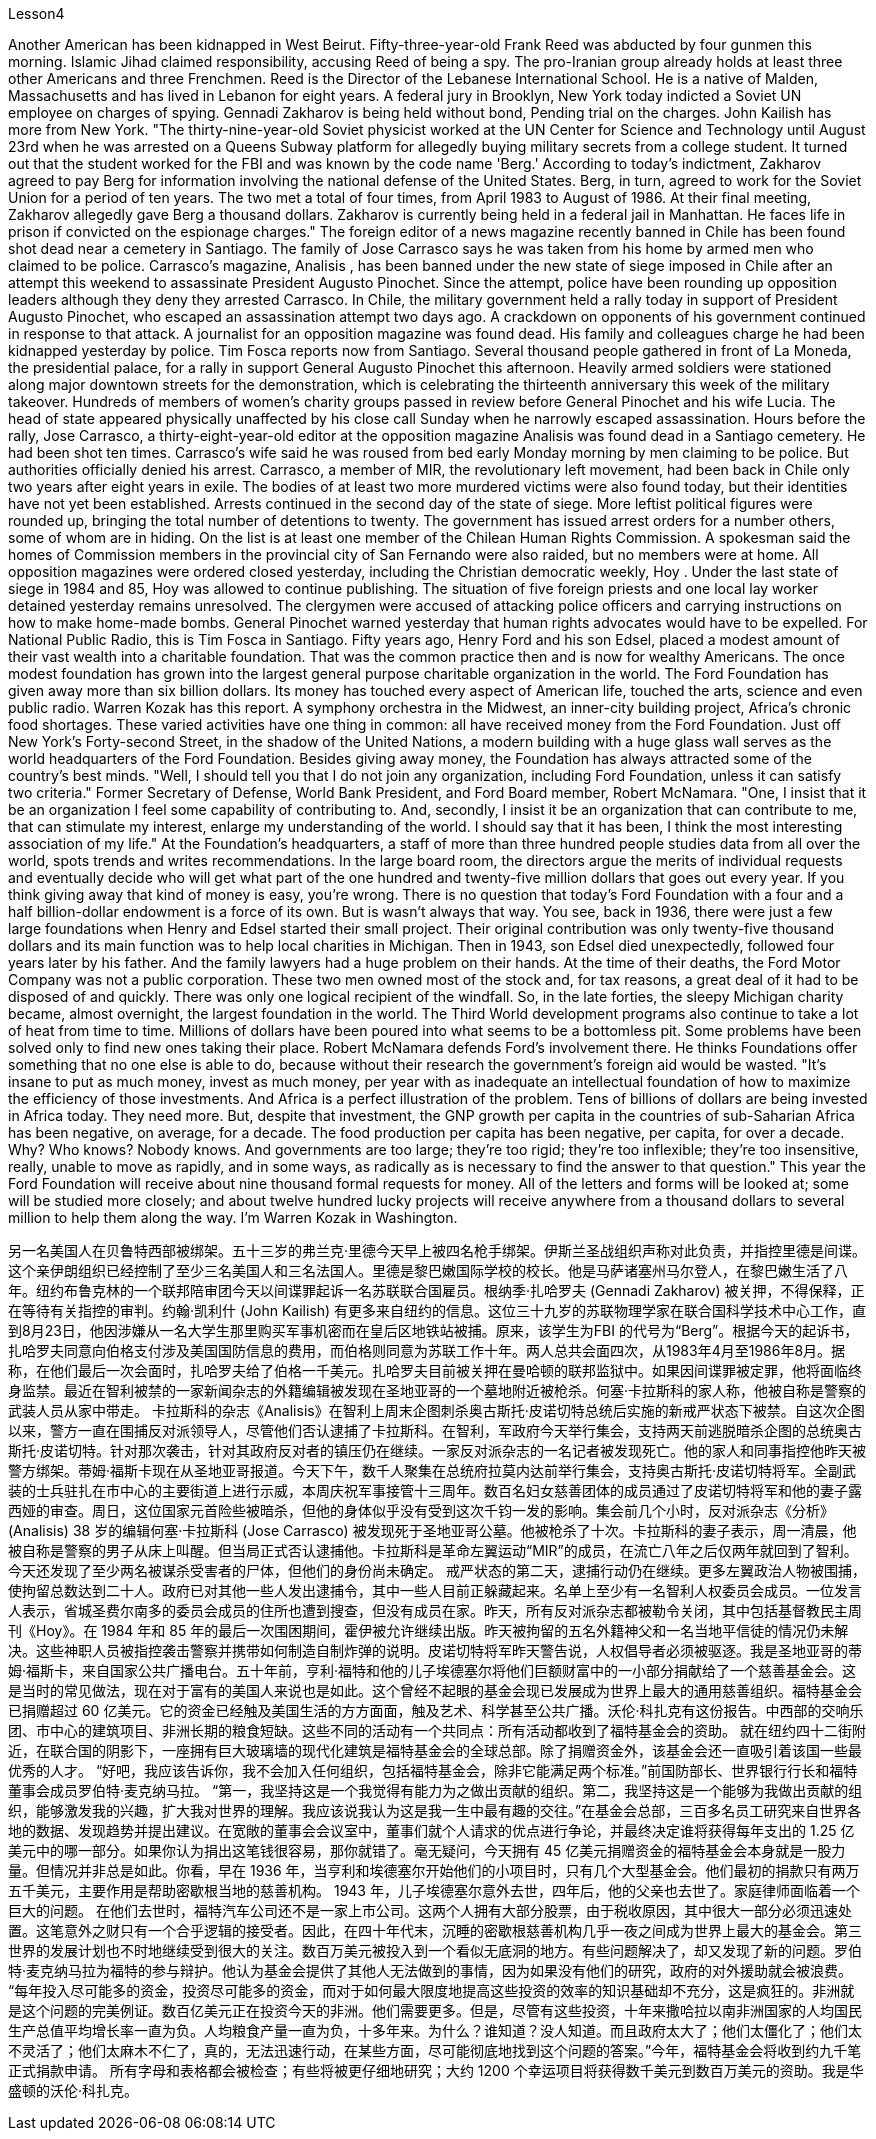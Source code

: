 Lesson4


Another American has been kidnapped in West Beirut. Fifty-three-year-old Frank Reed was abducted by four gunmen this morning. Islamic Jihad claimed responsibility, accusing Reed of being a spy. The pro-Iranian group already holds at least three other Americans and three Frenchmen. Reed is the Director of the Lebanese International School. He is a native of Malden, Massachusetts and has lived in Lebanon for eight years. A federal jury in Brooklyn, New York today indicted a Soviet UN employee on charges of spying. Gennadi Zakharov is being held without bond, Pending trial on the charges. John Kailish has more from New York. "The thirty-nine-year-old Soviet physicist worked at the UN Center for Science and Technology until August 23rd when he was arrested on a Queens Subway platform for allegedly buying military secrets from a college student. It turned out that the student worked for the FBI and was known by the code name 'Berg.' According to today's indictment, Zakharov agreed to pay Berg for information involving the national defense of the United States. Berg, in turn, agreed to work for the Soviet Union for a period of ten years. The two met a total of four times, from April 1983 to August of 1986. At their final meeting, Zakharov allegedly gave Berg a thousand dollars. Zakharov is currently being held in a federal jail in Manhattan. He faces life in prison if convicted on the espionage charges."
The foreign editor of a news magazine recently banned in Chile has been found shot dead near a cemetery in Santiago. The family of Jose Carrasco says he was taken from his home by armed men who claimed to be police. Carrasco's magazine, Analisis , has been banned under the new state of siege imposed in Chile after an attempt this weekend to assassinate President Augusto Pinochet. Since the attempt, police have been rounding up opposition leaders although they deny they arrested Carrasco. In Chile, the military government held a rally today in support of President Augusto Pinochet, who escaped an assassination attempt two days ago. A crackdown on opponents of his government continued in response to that attack. A journalist for an opposition magazine was found dead. His family and colleagues charge he had been kidnapped yesterday by police. Tim Fosca reports now from Santiago. Several thousand people gathered in front of La Moneda, the presidential palace, for a rally in support General Augusto Pinochet this afternoon. Heavily armed soldiers were stationed along major downtown streets for the demonstration, which is celebrating the thirteenth anniversary this week of the military takeover. Hundreds of members of women's charity groups passed in review before General Pinochet and his wife Lucia. The head of state appeared physically unaffected by his close call Sunday when he narrowly escaped assassination. Hours before the rally, Jose Carrasco, a thirty-eight-year-old editor at the opposition magazine Analisis was found dead in a Santiago cemetery. He had been shot ten times. Carrasco's wife said he was roused from bed early Monday morning by men claiming to be police. But authorities officially denied his arrest. Carrasco, a member of MIR, the revolutionary left movement, had been back in Chile only two years after eight years in exile. The bodies of at least two more murdered victims were also found today, but their identities have not yet been established. Arrests continued in the second day of the state of siege. More leftist political figures were rounded up, bringing the total number of detentions to twenty. The government has issued arrest orders for a number others, some of whom are in hiding. On the list is at least one member of the Chilean Human Rights Commission. A spokesman said the homes of Commission members in the provincial city of San Fernando were also raided, but no members were at home. All opposition magazines were ordered closed yesterday, including the Christian democratic weekly, Hoy . Under the last state of siege in 1984 and 85, Hoy was allowed to continue publishing. The situation of five foreign priests and one local lay worker detained yesterday remains unresolved. The clergymen were accused of attacking police officers and carrying instructions on how to make home-made bombs. General Pinochet warned yesterday that human rights advocates would have to be expelled. For National Public Radio, this is Tim Fosca in Santiago. Fifty years ago, Henry Ford and his son Edsel, placed a modest amount of their vast
wealth into a charitable foundation. That was the common practice then and is now for wealthy Americans. The once modest foundation has grown into the largest general purpose charitable organization in the world. The Ford Foundation has given away more than six billion dollars. Its money has touched every aspect of American life, touched the arts, science and even public radio. Warren Kozak has this report. A symphony orchestra in the Midwest, an inner-city building project, Africa's chronic food shortages. These varied activities have one thing in common: all have received money from the Ford Foundation. Just off New York's Forty-second Street, in the shadow of the United Nations, a modern building with a huge glass wall serves as the world headquarters of the Ford Foundation. Besides giving away money, the Foundation has always attracted some of the country's best minds. "Well, I should tell you that I do not join any organization, including Ford Foundation, unless it can satisfy two criteria." Former Secretary of Defense, World Bank President, and Ford Board member, Robert McNamara. "One, I insist that it be an organization I feel some capability of contributing to. And, secondly, I insist it be an organization that can contribute to me, that can stimulate my interest, enlarge my understanding of the world. I should say that it has been, I think the most interesting association of my life." At the Foundation's headquarters, a staff of more than three hundred people studies data from all over the world, spots trends and writes recommendations. In the large board room, the directors argue the merits of individual requests and eventually decide who will get what part of the one hundred and twenty-five million dollars that goes out every year. If you think giving away that kind of money is easy, you're wrong. There is no question that today's Ford Foundation with a four and a half billion-dollar endowment is a force of its own. But is wasn't always that way. You see, back in 1936, there were just a few large foundations when Henry and Edsel started their small project. Their original contribution was only twenty-five thousand dollars and its main function was to help local charities in Michigan. Then in 1943, son Edsel died unexpectedly, followed four years later by his father. And the family lawyers had a huge problem on their hands. At the time of their deaths, the Ford Motor Company was not a public corporation. These two men owned most of the stock and, for tax reasons, a great deal of it had to be disposed of and quickly. There was only one logical recipient of the windfall. So, in the late forties, the sleepy Michigan charity became, almost overnight, the largest foundation in the world. The Third World development programs also continue to take a lot of heat from time to time. Millions of dollars have been poured into what seems to be a bottomless pit. Some problems have been solved only to find new ones taking their place. Robert McNamara defends Ford's involvement there. He thinks Foundations offer something that no one else is able to do, because without their research the government's foreign aid would be wasted. "It's insane to put as much money, invest as much money, per year with as inadequate an intellectual foundation of how to maximize the efficiency of those investments. And Africa is a perfect illustration of the problem. Tens of billions of
dollars are being invested in Africa today. They need more. But, despite that investment, the GNP growth per capita in the countries of sub-Saharian Africa has been negative, on average, for a decade. The food production per capita has been negative, per capita, for over a decade. Why? Who knows? Nobody knows. And governments are too large; they're too rigid; they're too inflexible; they're too insensitive, really, unable to move as rapidly, and in some ways, as radically as is necessary to find the answer to that question." This year the Ford Foundation will receive about nine thousand formal requests for money. All of the letters and forms will be looked at; some will be studied more closely; and about twelve hundred lucky projects will receive anywhere from a thousand dollars to several million to help them along the way. I'm Warren Kozak in Washington.



另一名美国人在贝鲁特西部被绑架。五十三岁的弗兰克·里德今天早上被四名枪手绑架。伊斯兰圣战组织声称对此负责，并指控里德是间谍。这个亲伊朗组织已经控制了至少三名美国人和三名法国人。里德是黎巴嫩国际学校的校长。他是马萨诸塞州马尔登人，在黎巴嫩生活了八年。纽约布鲁克林的一个联邦陪审团今天以间谍罪起诉一名苏联联合国雇员。根纳季·扎哈罗夫 (Gennadi Zakharov) 被关押，不得保释，正在等待有关指控的审判。约翰·凯利什 (John Kailish) 有更多来自纽约的信息。这位三十九岁的苏联物理学家在联合国科学技术中心工作，直到8月23日，他因涉嫌从一名大学生那里购买军事机密而在皇后区地铁站被捕。原来，该学生为FBI 的代号为“Berg”。根据今天的起诉书，扎哈罗夫同意向伯格支付涉及美国国防信息的费用，而伯格则同意为苏联工作十年。两人总共会面四次，从1983年4月至1986年8月。据称，在他们最后一次会面时，扎哈罗夫给了伯格一千美元。扎哈罗夫目前被关押在曼哈顿的联邦监狱中。如果因间谍罪被定罪，他将面临终身监禁。最近在智利被禁的一家新闻杂志的外籍编辑被发现在圣地亚哥的一个墓地附近被枪杀。何塞·卡拉斯科的家人称，他被自称是警察的武装人员从家中带走。 卡拉斯科的杂志《Analisis》在智利上周末企图刺杀奥古斯托·皮诺切特总统后实施的新戒严状态下被禁。自这次企图以来，警方一直在围捕反对派领导人，尽管他们否认逮捕了卡拉斯科。在智利，军政府今天举行集会，支持两天前逃脱暗杀企图的总统奥古斯托·皮诺切特。针对那次袭击，针对其政府反对者的镇压仍在继续。一家反对派杂志的一名记者被发现死亡。他的家人和同事指控他昨天被警方绑架。蒂姆·福斯卡现在从圣地亚哥报道。今天下午，数千人聚集在总统府拉莫内达前举行集会，支持奥古斯托·皮诺切特将军。全副武装的士兵驻扎在市中心的主要街道上进行示威，本周庆祝军事接管十三周年。数百名妇女慈善团体的成员通过了皮诺切特将军和他的妻子露西娅的审查。周日，这位国家元首险些被暗杀，但他的身体似乎没有受到这次千钧一发的影响。集会前几个小时，反对派杂志《分析》(Analisis) 38 岁的编辑何塞·卡拉斯科 (Jose Carrasco) 被发现死于圣地亚哥公墓。他被枪杀了十次。卡拉斯科的妻子表示，周一清晨，他被自称是警察的男子从床上叫醒。但当局正式否认逮捕他。卡拉斯科是革命左翼运动“MIR”的成员，在流亡八年之后仅两年就回到了智利。今天还发现了至少两名被谋杀受害者的尸体，但他们的身份尚未确定。 戒严状态的第二天，逮捕行动仍在继续。更多左翼政治人物被围捕，使拘留总数达到二十人。政府已对其他一些人发出逮捕令，其中一些人目前正躲藏起来。名单上至少有一名智利人权委员会成员。一位发言人表示，省城圣费尔南多的委员会成员的住所也遭到搜查，但没有成员在家。昨天，所有反对派杂志都被勒令关闭，其中包括基督教民主周刊《Hoy》。在 1984 年和 85 年的最后一次围困期间，霍伊被允许继续出版。昨天被拘留的五名外籍神父和一名当地平信徒的情况仍未解决。这些神职人员被指控袭击警察并携带如何制造自制炸弹的说明。皮诺切特将军昨天警告说，人权倡导者必须被驱逐。我是圣地亚哥的蒂姆·福斯卡，来自国家公共广播电台。五十年前，亨利·福特和他的儿子埃德塞尔将他们巨额财富中的一小部分捐献给了一个慈善基金会。这是当时的常见做法，现在对于富有的美国人来说也是如此。这个曾经不起眼的基金会现已发展成为世界上最大的通用慈善组织。福特基金会已捐赠超过 60 亿美元。它的资金已经触及美国生活的方方面面，触及艺术、科学甚至公共广播。沃伦·科扎克有这份报告。中西部的交响乐团、市中心的建筑项目、非洲长期的粮食短缺。这些不同的活动有一个共同点：所有活动都收到了福特基金会的资助。 就在纽约四十二街附近，在联合国的阴影下，一座拥有巨大玻璃墙的现代化建筑是福特基金会的全球总部。除了捐赠资金外，该基金会还一直吸引着该国一些最优秀的人才。 “好吧，我应该告诉你，我不会加入任何组织，包括福特基金会，除非它能满足两个标准。”前国防部长、世界银行行长和福特董事会成员罗伯特·麦克纳马拉。 “第一，我坚持这是一个我觉得有能力为之做出贡献的组织。第二，我坚持这是一个能够为我做出贡献的组织，能够激发我的兴趣，扩大我对世界的理解。我应该说我认为这是我一生中最有趣的交往。”在基金会总部，三百多名员工研究来自世界各地的数据、发现趋势并提出建议。在宽敞的董事会会议室中，董事们就个人请求的优点进行争论，并最终决定谁将获得每年支出的 1.25 亿美元中的哪一部分。如果你认为捐出这笔钱很容易，那你就错了。毫无疑问，今天拥有 45 亿美元捐赠资金的福特基金会本身就是一股力量。但情况并非总是如此。你看，早在 1936 年，当亨利和埃德塞尔开始他们的小项目时，只有几个大型基金会。他们最初的捐款只有两万五千美元，主要作用是帮助密歇根当地的慈善机构。 1943 年，儿子埃德塞尔意外去世，四年后，他的父亲也去世了。家庭律师面临着一个巨大的问题。 在他们去世时，福特汽车公司还不是一家上市公司。这两个人拥有大部分股票，由于税收原因，其中很大一部分必须迅速处置。这笔意外之财只有一个合乎逻辑的接受者。因此，在四十年代末，沉睡的密歇根慈善机构几乎一夜之间成为世界上最大的基金会。第三世界的发展计划也不时地继续受到很大的关注。数百万美元被投入到一个看似无底洞的地方。有些问题解决了，却又发现了新的问题。罗伯特·麦克纳马拉为福特的参与辩护。他认为基金会提供了其他人无法做到的事情，因为如果没有他们的研究，政府的对外援助就会被浪费。 “每年投入尽可能多的资金，投资尽可能多的资金，而对于如何最大限度地提高这些投资的效率的知识基础却不充分，这是疯狂的。非洲就是这个问题的完美例证。数百亿美元正在投资今天的非洲。他们需要更多。但是，尽管有这些投资，十年来撒哈拉以南非洲国家的人均国民生产总值平均增长率一直为负。人均粮食产量一直为负，十多年来。为什么？谁知道？没人知道。而且政府太大了；他们太僵化了；他们太不灵活了；他们太麻木不仁了，真的，无法迅速行动，在某些方面，尽可能彻底地找到这个问题的答案。”今年，福特基金会将收到约九千笔正式捐款申请。 所有字母和表格都会被检查；有些将被更仔细地研究；大约 1200 个幸运项目将获得数千美元到数百万美元的资助。我是华盛顿的沃伦·科扎克。
